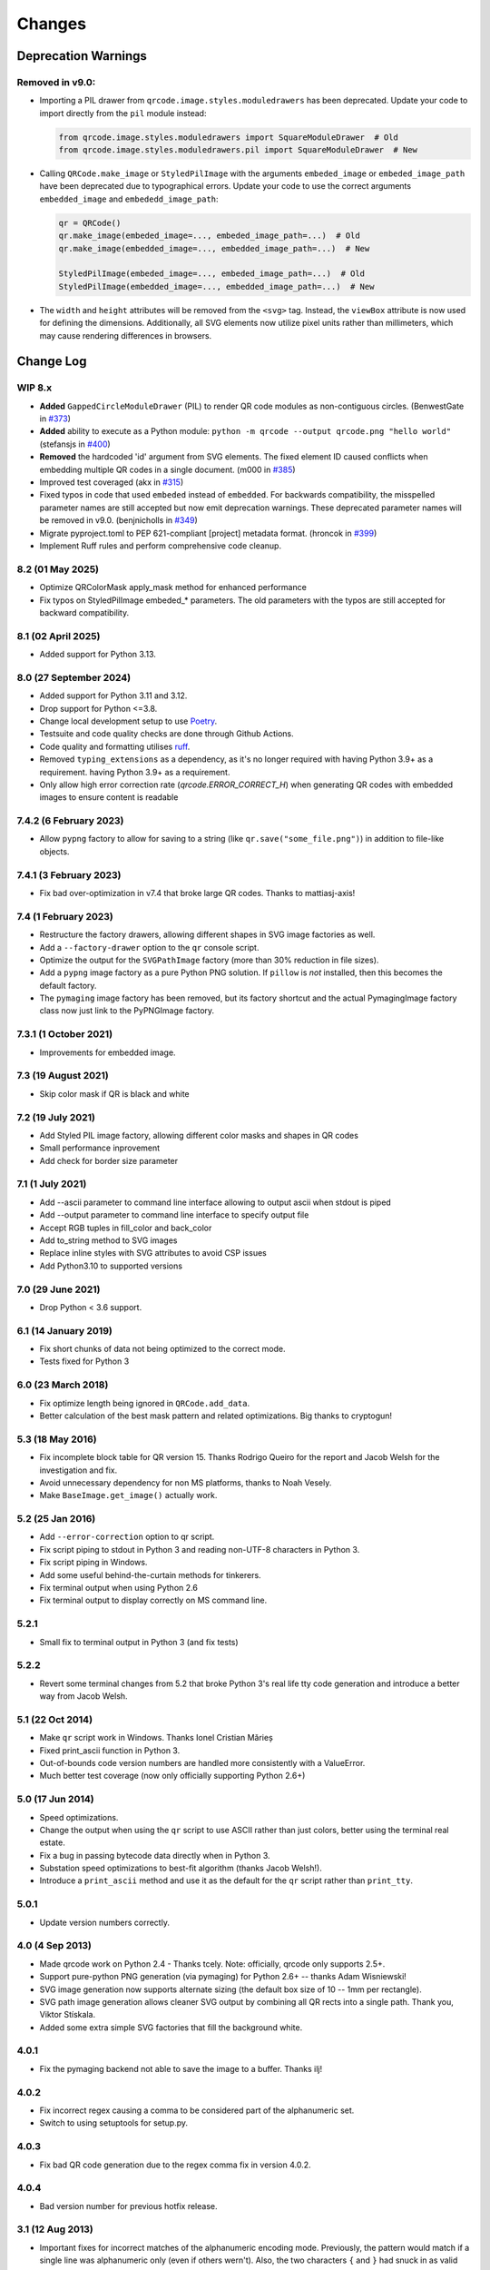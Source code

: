 =======
Changes
=======

Deprecation Warnings
====================

Removed in v9.0:
----------------

- Importing a PIL drawer from ``qrcode.image.styles.moduledrawers`` has been deprecated.
  Update your code to import directly from the ``pil`` module instead:

  .. code-block:: python

     from qrcode.image.styles.moduledrawers import SquareModuleDrawer  # Old
     from qrcode.image.styles.moduledrawers.pil import SquareModuleDrawer  # New

- Calling ``QRCode.make_image`` or ``StyledPilImage`` with the arguments ``embeded_image``
  or ``embeded_image_path`` have been deprecated due to typographical errors. Update
  your code to use the correct arguments ``embedded_image`` and ``embededd_image_path``:

  .. code-block:: python

     qr = QRCode()
     qr.make_image(embeded_image=..., embeded_image_path=...)  # Old
     qr.make_image(embedded_image=..., embedded_image_path=...)  # New

     StyledPilImage(embeded_image=..., embeded_image_path=...)  # Old
     StyledPilImage(embedded_image=..., embedded_image_path=...)  # New

- The ``width`` and ``height`` attributes will be removed from the ``<svg>`` tag.
  Instead, the ``viewBox`` attribute is now used for defining the dimensions.
  Additionally, all SVG elements now utilize pixel units rather than millimeters,
  which may cause rendering differences in browsers.

Change Log
==========

WIP 8.x
-------

- **Added** ``GappedCircleModuleDrawer`` (PIL) to render QR code modules as non-contiguous circles. (BenwestGate in `#373`_)
- **Added** ability to execute as a Python module: ``python -m qrcode --output qrcode.png "hello world"`` (stefansjs in `#400`_)
- **Removed** the hardcoded 'id' argument from SVG elements. The fixed element ID caused conflicts when embedding multiple QR codes in a single document. (m000 in `#385`_)
- Improved test coveraged (akx in `#315`_)
- Fixed typos in code that used ``embeded`` instead of ``embedded``. For backwards compatibility, the misspelled parameter names are still accepted but now emit deprecation warnings. These deprecated parameter names will be removed in v9.0. (benjnicholls in `#349`_)
- Migrate pyproject.toml to PEP 621-compliant [project] metadata format. (hroncok in `#399`_)
- Implement Ruff rules and perform comprehensive code cleanup.

.. _#315: https://github.com/lincolnloop/python-qrcode/pull/315
.. _#349: https://github.com/lincolnloop/python-qrcode/pull/349
.. _#373: https://github.com/lincolnloop/python-qrcode/pull/373
.. _#385: https://github.com/lincolnloop/python-qrcode/pull/385
.. _#399: https://github.com/lincolnloop/python-qrcode/pull/399
.. _#400: https://github.com/lincolnloop/python-qrcode/pull/400

8.2 (01 May 2025)
-----------------

- Optimize QRColorMask apply_mask method for enhanced performance
- Fix typos on StyledPilImage embeded_* parameters.
  The old parameters with the typos are still accepted
  for backward compatibility.


8.1 (02 April 2025)
--------------------

- Added support for Python 3.13.

8.0 (27 September 2024)
------------------------

- Added support for Python 3.11 and 3.12.

- Drop support for Python <=3.8.

- Change local development setup to use Poetry_.

- Testsuite and code quality checks are done through Github Actions.

- Code quality and formatting utilises ruff_.

- Removed ``typing_extensions`` as a dependency, as it's no longer required
  with having Python 3.9+ as a requirement.
  having Python 3.9+ as a requirement.

- Only allow high error correction rate (`qrcode.ERROR_CORRECT_H`)
  when generating
  QR codes with embedded images to ensure content is readable

.. _Poetry: https://python-poetry.org
.. _ruff: https://astral.sh/ruff


7.4.2 (6 February 2023)
-----------------------

- Allow ``pypng`` factory to allow for saving to a string (like
  ``qr.save("some_file.png")``) in addition to file-like objects.


7.4.1 (3 February 2023)
-----------------------

- Fix bad over-optimization in v7.4 that broke large QR codes. Thanks to
  mattiasj-axis!


7.4 (1 February 2023)
---------------------

- Restructure the factory drawers, allowing different shapes in SVG image
  factories as well.

- Add a ``--factory-drawer`` option to the ``qr`` console script.

- Optimize the output for the ``SVGPathImage`` factory (more than 30% reduction
  in file sizes).

- Add a ``pypng`` image factory as a pure Python PNG solution. If ``pillow`` is
  *not* installed, then this becomes the default factory.

- The ``pymaging`` image factory has been removed, but its factory shortcut and
  the actual PymagingImage factory class now just link to the PyPNGImage
  factory.


7.3.1 (1 October 2021)
----------------------

- Improvements for embedded image.


7.3 (19 August 2021)
--------------------

- Skip color mask if QR is black and white


7.2 (19 July 2021)
------------------

- Add Styled PIL image factory, allowing different color masks and shapes in QR codes

- Small performance inprovement

- Add check for border size parameter


7.1 (1 July 2021)
-----------------

- Add --ascii parameter to command line interface allowing to output ascii when stdout is piped

- Add --output parameter to command line interface to specify output file

- Accept RGB tuples in fill_color and back_color

- Add to_string method to SVG images

- Replace inline styles with SVG attributes to avoid CSP issues

- Add Python3.10 to supported versions


7.0 (29 June 2021)
------------------

- Drop Python < 3.6 support.


6.1 (14 January 2019)
---------------------

- Fix short chunks of data not being optimized to the correct mode.

- Tests fixed for Python 3


6.0 (23 March 2018)
-------------------

- Fix optimize length being ignored in ``QRCode.add_data``.

- Better calculation of the best mask pattern and related optimizations. Big
  thanks to cryptogun!


5.3 (18 May 2016)
-----------------

* Fix incomplete block table for QR version 15. Thanks Rodrigo Queiro for the
  report and Jacob Welsh for the investigation and fix.

* Avoid unnecessary dependency for non MS platforms, thanks to Noah Vesely.

* Make ``BaseImage.get_image()`` actually work.


5.2 (25 Jan 2016)
-----------------

* Add ``--error-correction`` option to qr script.

* Fix script piping to stdout in Python 3 and reading non-UTF-8 characters in
  Python 3.

* Fix script piping in Windows.

* Add some useful behind-the-curtain methods for tinkerers.

* Fix terminal output when using Python 2.6

* Fix terminal output to display correctly on MS command line.

5.2.1
-----

* Small fix to terminal output in Python 3 (and fix tests)

5.2.2
-----

* Revert some terminal changes from 5.2 that broke Python 3's real life tty
  code generation and introduce a better way from Jacob Welsh.


5.1 (22 Oct 2014)
-----------------

* Make ``qr`` script work in Windows. Thanks Ionel Cristian Mărieș

* Fixed print_ascii function in Python 3.

* Out-of-bounds code version numbers are handled more consistently with a
  ValueError.

* Much better test coverage (now only officially supporting Python 2.6+)


5.0 (17 Jun 2014)
-----------------

* Speed optimizations.

* Change the output when using the ``qr`` script to use ASCII rather than
  just colors, better using the terminal real estate.

* Fix a bug in passing bytecode data directly when in Python 3.

* Substation speed optimizations to best-fit algorithm (thanks Jacob Welsh!).

* Introduce a ``print_ascii`` method and use it as the default for the ``qr``
  script rather than ``print_tty``.

5.0.1
-----

* Update version numbers correctly.


4.0 (4 Sep 2013)
----------------

* Made qrcode work on Python 2.4 - Thanks tcely.
  Note: officially, qrcode only supports 2.5+.

* Support pure-python PNG generation (via pymaging) for Python 2.6+ -- thanks
  Adam Wisniewski!

* SVG image generation now supports alternate sizing (the default box size of
  10 -- 1mm per rectangle).

* SVG path image generation allows cleaner SVG output by combining all QR rects
  into a single path. Thank you, Viktor Stískala.

* Added some extra simple SVG factories that fill the background white.

4.0.1
-----

* Fix the pymaging backend not able to save the image to a buffer. Thanks ilj!

4.0.2
-----

* Fix incorrect regex causing a comma to be considered part of the alphanumeric
  set.

* Switch to using setuptools for setup.py.

4.0.3
-----

* Fix bad QR code generation due to the regex comma fix in version 4.0.2.

4.0.4
-----

* Bad version number for previous hotfix release.


3.1 (12 Aug 2013)
-----------------

* Important fixes for incorrect matches of the alphanumeric encoding mode.
  Previously, the pattern would match if a single line was alphanumeric only
  (even if others wern't). Also, the two characters ``{`` and ``}`` had snuck
  in as valid characters. Thanks to Eran Tromer for the report and fix.

* Optimized chunking -- if the parts of the data stream can be encoded more
  efficiently, the data will be split into chunks of the most efficient modes.

3.1.1
-----

* Update change log to contain version 3.1 changes. :P

* Give the ``qr`` script an ``--optimize`` argument to control the chunk
  optimization setting.


3.0 (25 Jun 2013)
-----------------

* Python 3 support.

* Add QRCode.get_matrix, an easy way to get the matrix array of a QR code
  including the border. Thanks Hugh Rawlinson.

* Add in a workaround so that Python 2.6 users can use SVG generation (they
  must install ``lxml``).

* Some initial tests! And tox support (``pip install tox``) for testing across
  Python platforms.


2.7 (5 Mar 2013)
----------------

* Fix incorrect termination padding.


2.6 (2 Apr 2013)
----------------

* Fix the first four columns incorrectly shifted by one. Thanks to Josep
  Gómez-Suay for the report and fix.

* Fix strings within 4 bits of the QR version limit being incorrectly
  terminated. Thanks to zhjie231 for the report.


2.5 (12 Mar 2013)
-----------------

* The PilImage wrapper is more transparent - you can use any methods or
  attributes available to the underlying PIL Image instance.

* Fixed the first column of the QR Code coming up empty! Thanks to BecoKo.

2.5.1
-----

* Fix installation error on Windows.


2.4 (23 Apr 2012)
-----------------

* Use a pluggable backend system for generating images, thanks to Branko Čibej!
  Comes with PIL and SVG backends built in.

2.4.1
-----

* Fix a packaging issue

2.4.2
-----

* Added a ``show`` method to the PIL image wrapper so the ``run_example``
  function actually works.


2.3 (29 Jan 2012)
-----------------

* When adding data, auto-select the more efficient encoding methods for numbers
  and alphanumeric data (KANJI still not supported).

2.3.1
-----

* Encode unicode to utf-8 bytestrings when adding data to a QRCode.


2.2 (18 Jan 2012)
-----------------

* Fixed tty output to work on both white and black backgrounds.

* Added `border` parameter to allow customizing of the number of boxes used to
  create the border of the QR code


2.1 (17 Jan 2012)
-----------------

* Added a ``qr`` script which can be used to output a qr code to the tty using
  background colors, or to a file via a pipe.
